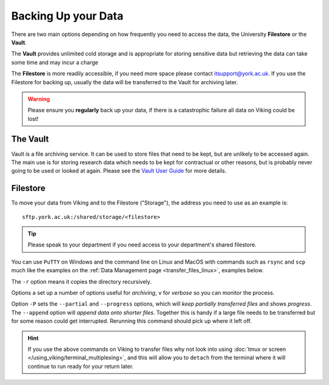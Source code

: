 Backing Up your Data
====================

There are two main options depending on how frequently you need to access the data, the University **Filestore** or the **Vault**.

The **Vault** provides unlimited cold storage and is appropriate for storing sensitive data but retrieving the data can take some time and may incur a charge

The **Filestore** is more readily accessible, if you need more space please contact itsupport@york.ac.uk. If you use the Filestore for backing up, usually the data will be transferred to the Vault for archiving later.


.. warning::

    Please ensure you **regularly** back up your data, if there is a catastrophic failure all data on Viking could be lost!


The Vault
----------

Vault is a file archiving service.  It can be used to store files that need to be kept, but are unlikely to be accessed again.  The main use is for storing research data which needs to be kept for contractual or other reasons, but is probably never going to be used or looked at again. Please see the `Vault User Guide <https://support.york.ac.uk/s/article/Vault-User-Guide>`_ for more details.


Filestore
---------

To move your data from Viking and to the Filestore ("Storage"), the address you need to use as an example is::

    sftp.york.ac.uk:/shared/storage/<filestore>


.. tip::

    Please speak to your department if you need access to your department's shared filestore.


You can use ``PuTTY`` on Windows and the command line on Linux and MacOS with commands such as ``rsync``  and ``scp`` much like the examples on the :ref:`Data Management page <transfer_files_linux>`, examples below.

.. code-block:: console
    :caption: copies a file 'filename' to your filestore

    $ scp filename sftp.york.ac.uk:/shared/storage/<filestore>

.. code-block:: console
    :caption: copies a directory 'dirname' to your filestore

    $ scp -r dirname sftp.york.ac.uk:/shared/storage/<filestore>

The ``-r`` option means it copies the directory recursively.

.. code-block:: console
    :caption: copies a directory 'dirname' to your filestore

    $ rsync -av dirname sftp.york.ac.uk:/shared/storage/<filestore>

Options ``a`` set up a number of options useful for *archiving*, ``v`` for *verbose* so you can monitor the process.

.. code-block:: console
    :caption: copies a file 'filename' to your filestore

    $ rsync -P --append filename sftp.york.ac.uk:/shared/storage/<filestore>

Option ``-P`` sets the ``--partial`` and ``--progress`` options, which will *keep partially transferred files* and shows *progress*. The ``--append`` option will *append data onto shorter files*. Together this is handy if a large file needs to be transferred but for some reason could get interrupted. Rerunning this command should pick up where it left off.


.. hint::

    If you use the above commands on Viking to transfer files why not look into using :doc:`tmux or screen </using_viking/terminal_multiplexing>`, and this will allow you to ``detach`` from the terminal where it will continue to run ready for your return later.
